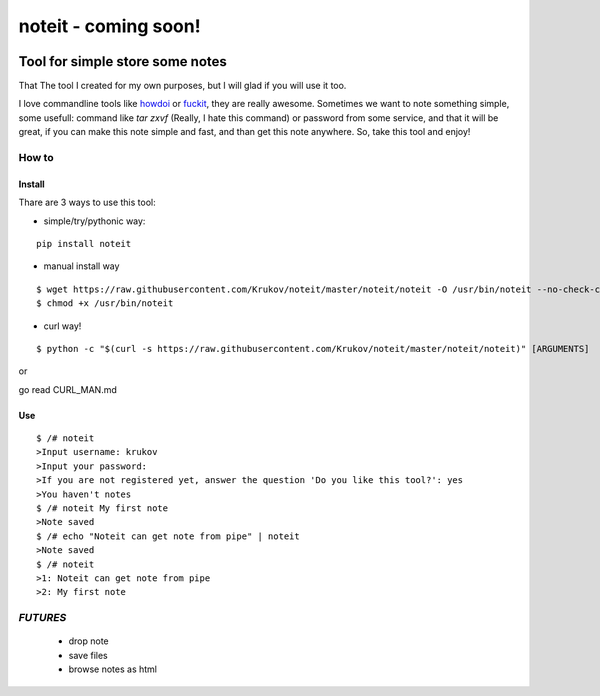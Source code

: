 ======================================
noteit  - coming soon!
======================================

.. image:: https://travis-ci.org/Krukov/noteit.svg?branch=master
    :target: https://travis-ci.org/Krukov/noteit
.. image:: https://img.shields.io/coveralls/Krukov/noteit.svg
    :target: https://coveralls.io/r/Krukov/noteit

--------------------------------
Tool for simple store some notes
--------------------------------

That The tool I created for my own purposes, but I will glad if you will use it too.

I love commandline tools like `howdoi <https://github.com/gleitz/howdoi>`_ or `fuckit <https://github.com/ajalt/fuckitpy>`_, they are really awesome.
Sometimes we want to note something simple, some usefull: command like *tar zxvf* (Really, I hate this command) or password from some service, and that it will be great, if you can make this note simple and fast, and than get this note anywhere. So, take this tool and enjoy!


How to
=================

Install
-----------------


Thare are 3 ways to use this tool:

* simple/try/pythonic way:

::

	pip install noteit

* manual install way 

::

	$ wget https://raw.githubusercontent.com/Krukov/noteit/master/noteit/noteit -O /usr/bin/noteit --no-check-certificate
	$ chmod +x /usr/bin/noteit



* curl way!

::

	$ python -c "$(curl -s https://raw.githubusercontent.com/Krukov/noteit/master/noteit/noteit)" [ARGUMENTS]


or 

go read CURL_MAN.md


Use
------------

::

	$ /# noteit 
	>Input username: krukov
	>Input your password: 
	>If you are not registered yet, answer the question 'Do you like this tool?': yes
	>You haven't notes
	$ /# noteit My first note
	>Note saved
	$ /# echo "Noteit can get note from pipe" | noteit 
	>Note saved
	$ /# noteit 
	>1: Noteit can get note from pipe
	>2: My first note



*FUTURES*
==========
 - drop note
 - save files
 - browse notes as html
